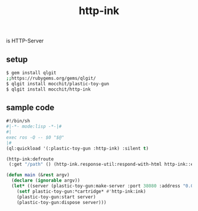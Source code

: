 #+title: http-ink
is HTTP-Server

** setup
#+begin_src sh
$ gem install qlgit
;;https://rubygems.org/gems/qlgit/
$ qlgit install mocchit/plastic-toy-gun
$ qlgit install mocchit/http-ink
#+end_src

** sample code
#+begin_src cl
#!/bin/sh
#|-*- mode:lisp -*-|#
#|
exec ros -Q -- $0 "$@"
|#
(ql:quickload '(:plastic-toy-gun :http-ink) :silent t)

(http-ink:defroute
 (:get "/path" () (http-ink.response-util:respond-with-html http-ink::env "response body")))

(defun main (&rest argv)
  (declare (ignorable argv))
  (let* ((server (plastic-toy-gun:make-server :port 38080 :address "0.0.0.0")))
    (setf plastic-toy-gun:*cartridge* #'http-ink:ink)
    (plastic-toy-gun:start server)
    (plastic-toy-gun:dispose server)))
#+end_src
